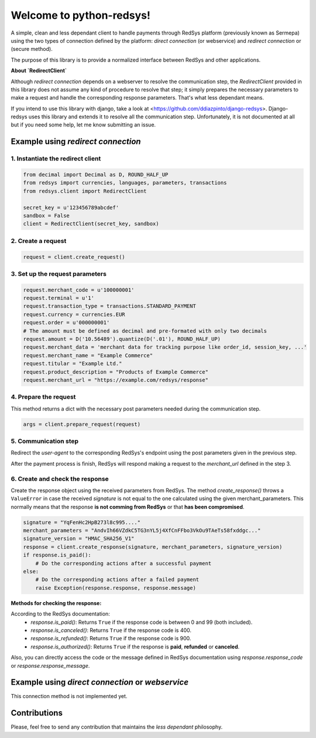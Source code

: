 =========================
Welcome to python-redsys!
=========================

A simple, clean and less dependant client to handle payments through RedSys platform
(previously known as Sermepa) using the two types of connection defined by the platform:
*direct connection* (or webservice) and *redirect connection* or (secure method).

The purpose of this library is to provide a normalized interface between RedSys and other applications.

**About `RedirectClient`**

Although *redirect connection* depends on a webserver to resolve the communication step,
the `RedirectClient` provided in this library does not assume any kind of procedure to resolve that
step; it simply prepares the necessary parameters to make a request and handle the corresponding response parameters.
That's what less dependant means.

If you intend to use this library with django, take a look at <https://github.com/ddiazpinto/django-redsys>.
Django-redsys uses this library and extends it to resolve all the communication step. Unfortunately, it is not
documented at all but if you need some help, let me know submitting an issue.

Example using *redirect connection*
===================================

1. Instantiate the redirect client
----------------------------------
.. code-block:: python

    from decimal import Decimal as D, ROUND_HALF_UP
    from redsys import currencies, languages, parameters, transactions
    from redsys.client import RedirectClient

    secret_key = u'123456789abcdef'
    sandbox = False
    client = RedirectClient(secret_key, sandbox)


2. Create a request
-------------------
.. code-block:: python

    request = client.create_request()

3. Set up the request parameters
--------------------------------
.. code-block:: python

    request.merchant_code = u'100000001'
    request.terminal = u'1'
    request.transaction_type = transactions.STANDARD_PAYMENT
    request.currency = currencies.EUR
    request.order = u'000000001'
    # The amount must be defined as decimal and pre-formated with only two decimals
    request.amount = D('10.56489').quantize(D('.01'), ROUND_HALF_UP)
    request.merchant_data = 'merchant data for tracking purpose like order_id, session_key, ...'
    request.merchant_name = "Example Commerce"
    request.titular = "Example Ltd."
    request.product_description = "Products of Example Commerce"
    request.merchant_url = "https://example.com/redsys/response"

4. Prepare the request
----------------------
This method returns a dict with the necessary post parameters needed during the communication step.

.. code-block:: python

    args = client.prepare_request(request)

5. Communication step
---------------------
Redirect the *user-agent* to the corresponding RedSys's endpoint using the post parameters given in the previous step.

After the payment process is finish, RedSys will respond making a request to the `merchant_url` defined in the step 3.

6. Create and check the response
--------------------------------
Create the response object using the received parameters from RedSys. The method `create_response()`
throws a ``ValueError`` in case the received `signature` is not equal to the one calculated using
the given merchant_parameters. This normally means that the response **is not comming from RedSys** or that
**has been compromised**.

.. code-block:: python

    signature = "YqFenHc2HpB273l8c995...."
    merchant_parameters = "AndvIh66VZdkC5TG3nYL5j4XfCnFFbo3VkOu9TAeTs58fxddgc..."
    signature_version = "HMAC_SHA256_V1"
    response = client.create_response(signature, merchant_parameters, signature_version)
    if response.is_paid():
        # Do the corresponding actions after a successful payment
    else:
        # Do the corresponding actions after a failed payment
        raise Exception(response.response, response.message)

**Methods for checking the response:**

According to the RedSys documentation:
 - `response.is_paid()`: Returns ``True`` if the response code is between 0 and 99 (both included).
 - `response.is_canceled()`: Returns ``True`` if the response code is 400.
 - `response.is_refunded()`: Returns ``True`` if the response code is 900.
 - `response.is_authorized()`: Returns ``True`` if the response is **paid**, **refunded** or **canceled**.

Also, you can directly access the code or the message defined in RedSys documentation using `response.response_code`
or `response.response_message`.

Example using *direct connection* or *webservice*
=================================================
This connection method is not implemented yet.

Contributions
=============
Please, feel free to send any contribution that maintains the *less dependant* philosophy.
